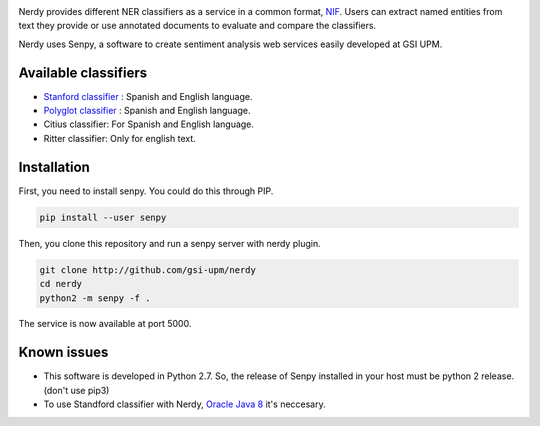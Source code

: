 .. image:: img/nerdy.png
   :height: 4em

Nerdy provides different NER classifiers as a service in a common format, `NIF <http://persistence.uni-leipzig.org/nlp2rdf/>`_. Users can extract named entities from text they provide or use annotated documents to evaluate and compare the classifiers.

Nerdy uses Senpy, a software to create sentiment analysis web services easily developed at GSI UPM. 

Available classifiers
---------------------

- `Stanford classifier <http://nlp.stanford.edu/software/classifier.shtml>`_ : Spanish and English language.
- `Polyglot classifier <https://github.com/polyrabbit/polyglot>`_ : Spanish and English language.
- Citius classifier: For Spanish and English language.
- Ritter classifier: Only for english text.

Installation
------------
First, you need to install senpy. You could do this through PIP.

.. code:: bash

   pip install --user senpy

Then, you clone this repository and run a senpy server with nerdy plugin.

.. code:: bash

   git clone http://github.com/gsi-upm/nerdy
   cd nerdy
   python2 -m senpy -f .

The service is now available at port 5000.

Known issues
------------

- This software is developed in Python 2.7. So, the release of Senpy installed in your host must be python 2 release. (don't use pip3)
- To use Standford classifier with Nerdy, `Oracle Java 8 <https://www.java.com/es/download/help/linux_x64_install.xml>`_ it's neccesary. 

.. image:: http://www.gsi.dit.upm.es/templates/jgsi/images/logo.png
   :height: 6em

